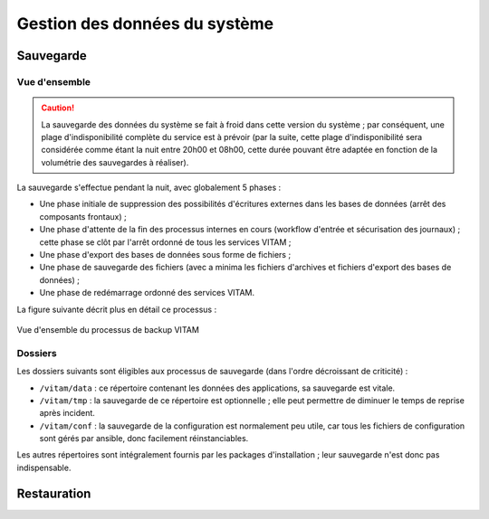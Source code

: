 Gestion des données du système
##############################

Sauvegarde
==========

Vue d'ensemble
--------------

.. caution:: La sauvegarde des données du système se fait à froid dans cette version du système ; par conséquent, une plage d'indisponibilité complète du service est à prévoir (par la suite, cette plage d'indisponibilité sera considérée comme étant la nuit entre 20h00 et 08h00, cette durée pouvant être adaptée en fonction de la volumétrie des sauvegardes à réaliser).

La sauvegarde s'effectue pendant la nuit, avec globalement 5 phases :

- Une phase initiale de suppression des possibilités d'écritures externes dans les bases de données (arrêt des composants frontaux) ;
- Une phase d'attente de la fin des processus internes en cours (workflow d'entrée et sécurisation des journaux) ; cette phase se clôt par l'arrêt ordonné de tous les services VITAM ;
- Une phase d'export des bases de données sous forme de fichiers ;
- Une phase de sauvegarde des fichiers (avec a minima les fichiers d'archives et fichiers d'export des bases de données) ;
- Une phase de redémarrage ordonné des services VITAM.

La figure suivante décrit plus en détail ce processus :

.. figure:: images/backup-process.*
    :align: center

    Vue d'ensemble du processus de backup VITAM

.. seealso:: Ce processus est décrit plus en détails dans :doc:`la description des besoins en ordonnancement </technique/10-it-services>`

.. Mentionner la sauvegarde du système de gestion des logs
.. (mentionner les grandes lignes des principes de stockage / backup / restauration des données)

Dossiers
--------

Les dossiers suivants sont éligibles aux processus de sauvegarde (dans l'ordre décroissant de criticité) :

* ``/vitam/data`` : ce répertoire contenant les données des applications, sa sauvegarde est vitale.
* ``/vitam/tmp`` : la sauvegarde de ce répertoire est optionnelle ; elle peut permettre de diminuer le temps de reprise après incident.
* ``/vitam/conf`` : la sauvegarde de la configuration est normalement peu utile, car tous les fichiers de configuration sont gérés par ansible, donc facilement réinstanciables.

Les autres répertoires sont intégralement fournis par les packages d'installation ; leur sauvegarde n'est donc pas indispensable.


.. Utilisation des outils fournis (ex: mongodump pour la sauvegarde de mongo) à aborder dans la description des services (dans l'architecture technique)

Restauration
============

.. todo:: Ce sujet sera adressé dans une future version de ce document.